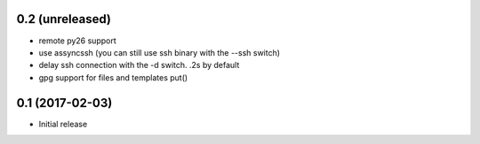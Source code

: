 0.2 (unreleased)
================

- remote py26 support

- use assyncssh (you can still use ssh binary with the --ssh switch)

- delay ssh connection with the -d switch. .2s by default

- gpg support for files and templates put()


0.1 (2017-02-03)
================

- Initial release
